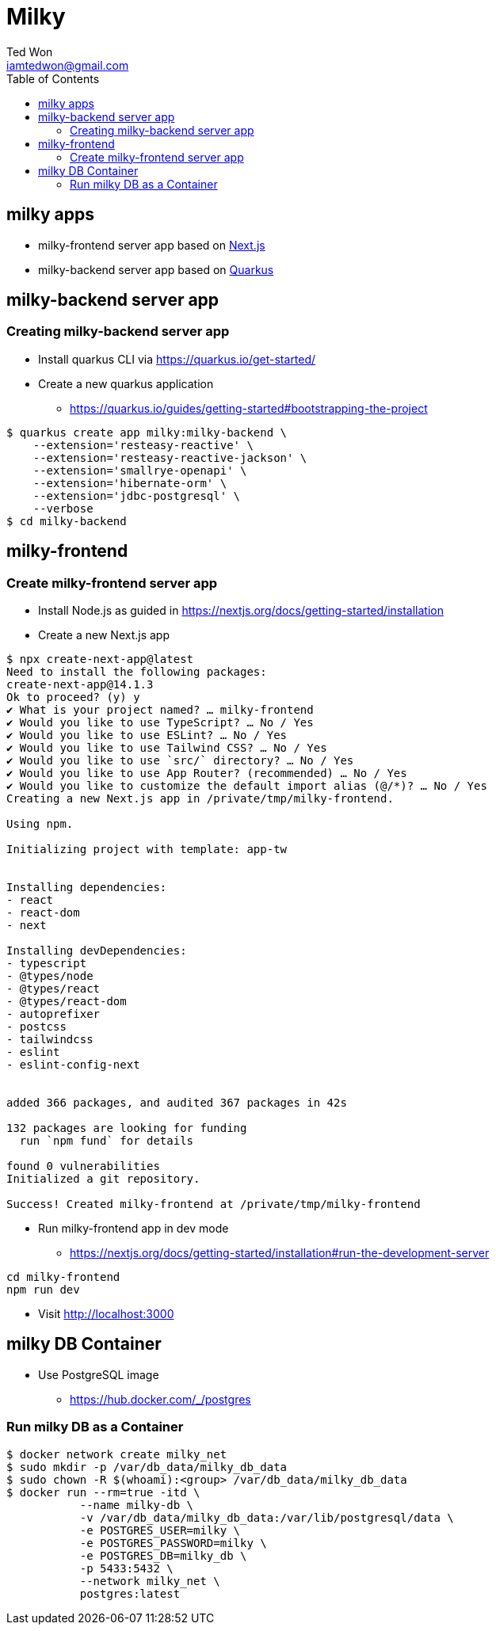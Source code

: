 :author:      Ted Won
:email:        iamtedwon@gmail.com
:toc:            left

= Milky


== milky apps

* milky-frontend server app based on https://nextjs.org/[Next.js,window=_blank]
* milky-backend server app based on https://quarkus.io/[Quarkus,window=_blank]

== milky-backend server app

=== Creating milky-backend server app

* Install quarkus CLI via https://quarkus.io/get-started/
* Create a new quarkus application
** https://quarkus.io/guides/getting-started#bootstrapping-the-project

[source,bash,options="nowrap"]
----
$ quarkus create app milky:milky-backend \
    --extension='resteasy-reactive' \
    --extension='resteasy-reactive-jackson' \
    --extension='smallrye-openapi' \
    --extension='hibernate-orm' \
    --extension='jdbc-postgresql' \
    --verbose
$ cd milky-backend
----

== milky-frontend

=== Create milky-frontend server app

* Install Node.js as guided in https://nextjs.org/docs/getting-started/installation
* Create a new Next.js app

[source,bash,options="nowrap"]
----
$ npx create-next-app@latest
Need to install the following packages:
create-next-app@14.1.3
Ok to proceed? (y) y
✔ What is your project named? … milky-frontend
✔ Would you like to use TypeScript? … No / Yes
✔ Would you like to use ESLint? … No / Yes
✔ Would you like to use Tailwind CSS? … No / Yes
✔ Would you like to use `src/` directory? … No / Yes
✔ Would you like to use App Router? (recommended) … No / Yes
✔ Would you like to customize the default import alias (@/*)? … No / Yes
Creating a new Next.js app in /private/tmp/milky-frontend.

Using npm.

Initializing project with template: app-tw


Installing dependencies:
- react
- react-dom
- next

Installing devDependencies:
- typescript
- @types/node
- @types/react
- @types/react-dom
- autoprefixer
- postcss
- tailwindcss
- eslint
- eslint-config-next


added 366 packages, and audited 367 packages in 42s

132 packages are looking for funding
  run `npm fund` for details

found 0 vulnerabilities
Initialized a git repository.

Success! Created milky-frontend at /private/tmp/milky-frontend
----

* Run milky-frontend app in dev mode
** https://nextjs.org/docs/getting-started/installation#run-the-development-server

[source,bash,options="nowrap"]
----
cd milky-frontend
npm run dev
----

* Visit http://localhost:3000


== milky DB Container

* Use PostgreSQL image
** https://hub.docker.com/_/postgres

=== Run milky DB as a Container

[source,bash,options="nowrap"]
----
$ docker network create milky_net
$ sudo mkdir -p /var/db_data/milky_db_data
$ sudo chown -R $(whoami):<group> /var/db_data/milky_db_data
$ docker run --rm=true -itd \
           --name milky-db \
           -v /var/db_data/milky_db_data:/var/lib/postgresql/data \
           -e POSTGRES_USER=milky \
           -e POSTGRES_PASSWORD=milky \
           -e POSTGRES_DB=milky_db \
           -p 5433:5432 \
           --network milky_net \
           postgres:latest
----